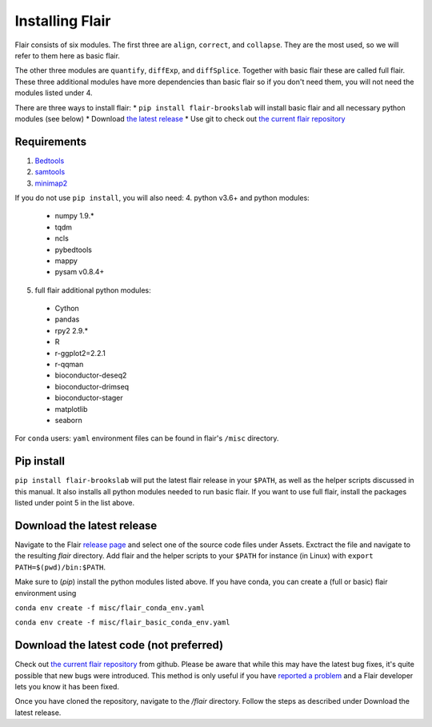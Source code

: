 Installing Flair
================

Flair consists of six modules. The first three are ``align``,
``correct``, and ``collapse``. They are the most used, so we
will refer to them here as basic flair.

The other three modules are ``quantify``, ``diffExp``, and 
``diffSplice``. Together with basic flair these are called full flair.
These three additional modules have more dependencies than basic flair
so if you don't need them, you will not need the modules listed under 4.

There are three ways to install flair:
* ``pip install flair-brookslab`` will install basic flair and all necessary python modules (see below)
* Download `the latest release <https://github.com/BrooksLabUCSC/flair/releases>`_
* Use git to check out `the current flair repository <https://github.com/BrooksLabUCSC/flair.git>`_

Requirements
~~~~~~~~~~~~

1. `Bedtools <https://github.com/arq5x/bedtools2/>`_
2. `samtools <https://github.com/samtools/samtools/releases>`_
3. `minimap2 <https://github.com/lh3/minimap2>`_

If you do not use ``pip install``, you will also need:
4. python v3.6+ and python modules: 
   * numpy 1.9.*
   * tqdm
   * ncls
   * pybedtools
   * mappy
   * pysam v0.8.4+
5. full flair additional python modules:
  - Cython
  - pandas
  - rpy2 2.9.*
  - R
  - r-ggplot2=2.2.1
  - r-qqman
  - bioconductor-deseq2
  - bioconductor-drimseq
  - bioconductor-stager
  - matplotlib
  - seaborn

For ``conda`` users: ``yaml`` environment files can be found in flair's 
``/misc`` directory.

Pip install
~~~~~~~~~~~

``pip install flair-brookslab`` will put the latest flair release in your ``$PATH``, as well
as the helper scripts discussed in this manual. It also installs all python modules
needed to run basic flair. If you want to use full flair, install the packages
listed under point 5 in the list above.


Download the latest release
~~~~~~~~~~~~~~~~~~~~~~~~~~~

Navigate to the Flair `release page <https://github.com/BrooksLabUCSC/flair/releases>`_
and select one of the source code files under Assets. Exctract the file and navigate
to the resulting `flair` directory. Add flair and the helper scripts to your ``$PATH``
for instance (in Linux) with ``export PATH=$(pwd)/bin:$PATH``. 

Make sure to (`pip`) install the python modules listed above. If you have conda, you can
create a (full or basic) flair environment using

``conda env create -f misc/flair_conda_env.yaml``

``conda env create -f misc/flair_basic_conda_env.yaml``


Download the latest code (not preferred)
~~~~~~~~~~~~~~~~~~~~~~~~~~~~~~~~~~~~~~~~

Check out `the current flair repository <https://github.com/BrooksLabUCSC/flair.git>`_
from github. Please be aware that while this may have the latest bug fixes, it's quite
possible that new bugs were introduced. This method is only useful if you have 
`reported a problem <https://github.com/BrooksLabUCSC/flair/issues>`_ and a Flair developer
lets you know it has been fixed.

Once you have cloned the repository, navigate to the `/flair` directory. Follow the
steps as described under Download the latest release.

